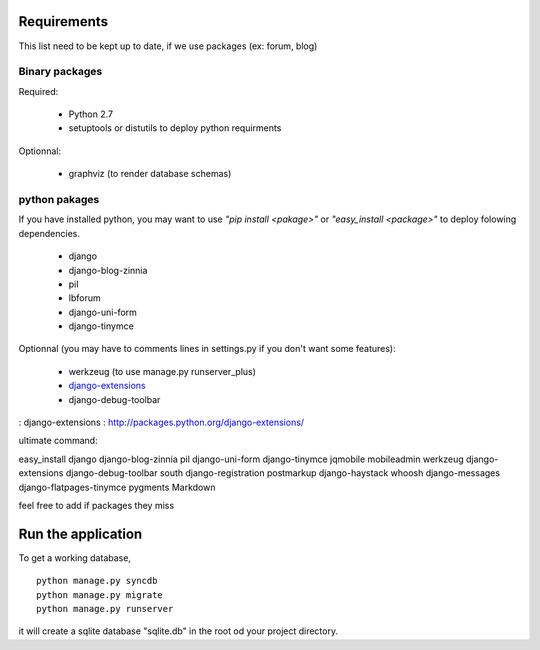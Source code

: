 Requirements
============
This list need to be kept up to date, if we use packages (ex: forum, blog)

Binary packages
---------------

Required:

 - Python 2.7
 - setuptools or distutils to deploy python requirments

Optionnal:

 - graphviz (to render database schemas)


python pakages
--------------

If you have installed python, you may want to use *"pip install <pakage>"* or
*"easy_install <package>"* to deploy folowing dependencies.

 - django
 - django-blog-zinnia
 - pil
 - lbforum
 - django-uni-form
 - django-tinymce

Optionnal (you may have to comments lines in settings.py if you don't want some features):

 - werkzeug (to use manage.py runserver_plus)
 - `django-extensions`_
 - django-debug-toolbar

: _`django-extensions` : http://packages.python.org/django-extensions/

ultimate command:

easy_install django django-blog-zinnia pil django-uni-form django-tinymce jqmobile mobileadmin werkzeug django-extensions django-debug-toolbar south django-registration postmarkup django-haystack whoosh django-messages django-flatpages-tinymce pygments Markdown

feel free to add if packages they miss

Run the application
===================
To get a working database,

::

    python manage.py syncdb
    python manage.py migrate
    python manage.py runserver

it will create a sqlite database "sqlite.db" in the root od your project
directory.

